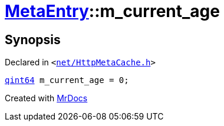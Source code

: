 [#MetaEntry-m_current_age]
= xref:MetaEntry.adoc[MetaEntry]::m&lowbar;current&lowbar;age
:relfileprefix: ../
:mrdocs:


== Synopsis

Declared in `&lt;https://github.com/PrismLauncher/PrismLauncher/blob/develop/launcher/net/HttpMetaCache.h#L88[net&sol;HttpMetaCache&period;h]&gt;`

[source,cpp,subs="verbatim,replacements,macros,-callouts"]
----
xref:qint64.adoc[qint64] m&lowbar;current&lowbar;age = 0;
----



[.small]#Created with https://www.mrdocs.com[MrDocs]#
